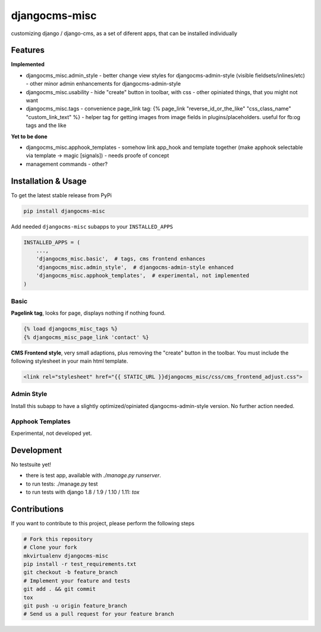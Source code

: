 djangocms-misc
===============

.. image:: https://travis-ci.org/bnzk/djangocms-misc.svg
    :target: https://travis-ci.org/bnzk/djangocms-misc/
.. image:: https://img.shields.io/pypi/v/djangocms-misc.svg
    :target: https://pypi.python.org/pypi/djangocms-misc/
.. image:: https://img.shields.io/pypi/l/djangocms-misc.svg
    :target: https://pypi.python.org/pypi/djangocms-misc/

customizing django / django-cms, as a set of diferent apps, that can be installed individually


Features
--------

**Implemented**

- djangocms_misc.admin_style
  - better change view styles for djangocms-admin-style (visible fieldsets/inlines/etc)
  - other minor admin enhancements for djangocms-admin-style
- djangocms_misc.usability
  - hide "create" button in toolbar, with css
  - other opiniated things, that you might not want
- djangocms_misc.tags
  - convenience page_link tag: {% page_link "reverse_id_or_the_like" "css_class_name" "custom_link_text" %}
  - helper tag for getting images from image fields in plugins/placeholders. useful for fb:og tags and the like

**Yet to be done**

- djangocms_misc.apphook_templates
  - somehow link app_hook and template together (make apphook selectable via template -> magic [signals])
  - needs proofe of concept
- management commands
  - other?


Installation & Usage
--------------------

To get the latest stable release from PyPi

.. code-block:: bash

    pip install djangocms-misc

Add needed ``djangocms-misc`` subapps to your ``INSTALLED_APPS``

.. code-block:: python

    INSTALLED_APPS = (
        ...,
        'djangocms_misc.basic',  # tags, cms frontend enhances
        'djangocms_misc.admin_style',  # djangocms-admin-style enhanced
        'djangocms_misc.apphook_templates',  # experimental, not implemented
    )

Basic
*****

**Pagelink tag**, looks for page, displays nothing if nothing found.

.. code-block:: django

    {% load djangocms_misc_tags %}
    {% djangocms_misc_page_link 'contact' %}

**CMS Frontend style**, very small adaptions, plus removing the "create" button in the toolbar. You must include
the following stylesheet in your main html template.

.. code-block:: django

    <link rel="stylesheet" href="{{ STATIC_URL }}djangocms_misc/css/cms_frontend_adjust.css">


Admin Style
***********

Install this subapp to have a slightly optimized/opiniated djangocms-admin-style version. No further action needed.


Apphook Templates
*****************

Experimental, not developed yet.


Development
-----------

No testsuite yet!

- there is test app, available with `./manage.py runserver`.
- to run tests: ./manage.py test
- to run tests with django 1.8 / 1.9 / 1.10 / 1.11: `tox`


Contributions
-------------

If you want to contribute to this project, please perform the following steps

.. code-block:: bash

    # Fork this repository
    # Clone your fork
    mkvirtualenv djangocms-misc
    pip install -r test_requirements.txt
    git checkout -b feature_branch
    # Implement your feature and tests
    git add . && git commit
    tox
    git push -u origin feature_branch
    # Send us a pull request for your feature branch
